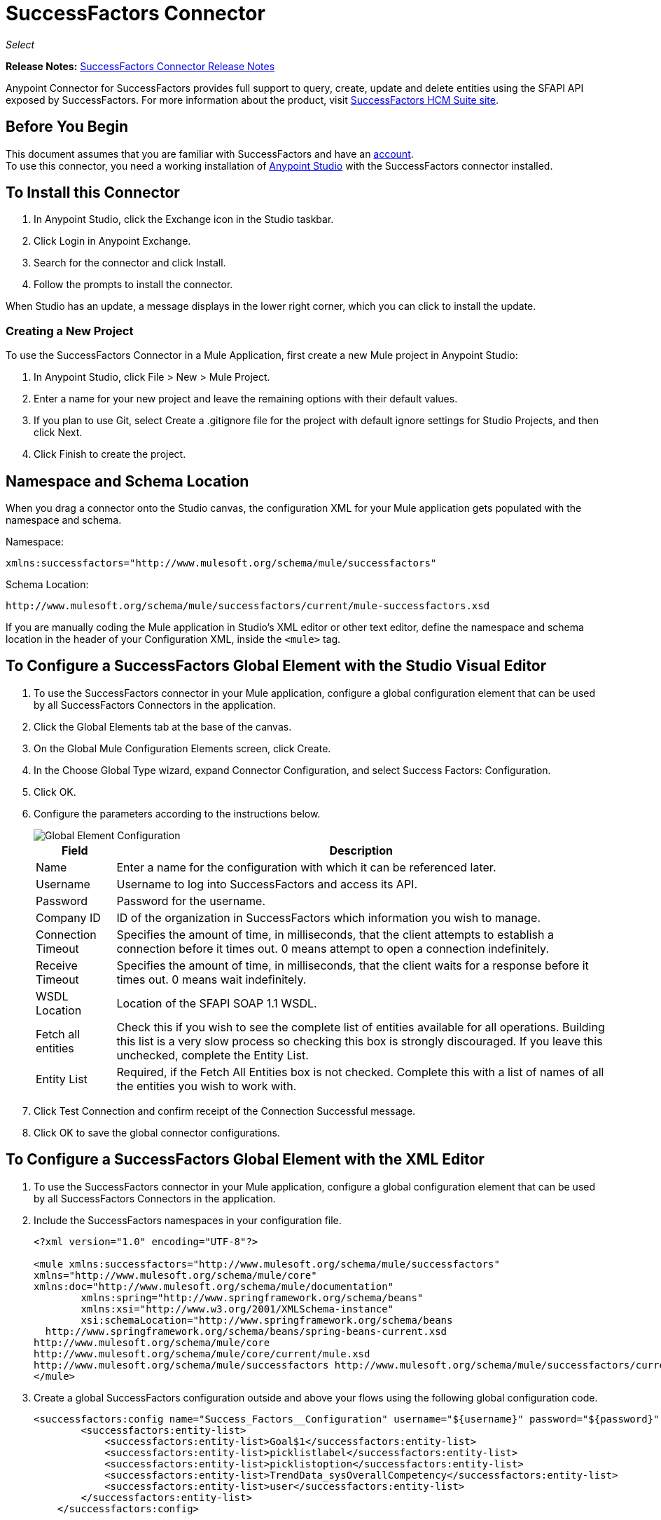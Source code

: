 = SuccessFactors Connector
:keywords: connector, sap, successfactors
:page-aliases: 3.8@mule-runtime::successfactors-connector.adoc

_Select_

*Release Notes:* xref:release-notes::connector/successfactors-connector-release-notes.adoc[SuccessFactors Connector Release Notes]

Anypoint Connector for SuccessFactors provides full support to query, create, update and delete entities using the SFAPI API exposed by SuccessFactors. For more information about the product, visit https://help.sap.com/cloud4hr[SuccessFactors HCM Suite site].

== Before You Begin

This document assumes that you are familiar with SuccessFactors and have an http://www.successfactors.com/en_us.html[account]. +
To use this connector, you need a working installation of https://www.mulesoft.com/platform/studio[Anypoint Studio] with the SuccessFactors connector installed.

== To Install this Connector

. In Anypoint Studio, click the Exchange icon in the Studio taskbar.
. Click Login in Anypoint Exchange.
. Search for the connector and click Install.
. Follow the prompts to install the connector.

When Studio has an update, a message displays in the lower right corner, which you can click to install the update.

=== Creating a New Project

To use the SuccessFactors Connector in a Mule Application, first create a new Mule project in Anypoint Studio:

. In Anypoint Studio, click File > New > Mule Project.
. Enter a name for your new project and leave the remaining options with their default values.
. If you plan to use Git, select Create a .gitignore file for the project with default ignore settings for Studio Projects, and then click Next.
. Click Finish to create the project.

== Namespace and Schema Location

When you drag a connector onto the Studio canvas, the configuration XML for your Mule application gets populated with the namespace and schema.

Namespace:
----
xmlns:successfactors="http://www.mulesoft.org/schema/mule/successfactors"
----

Schema Location:
----
http://www.mulesoft.org/schema/mule/successfactors/current/mule-successfactors.xsd
----

If you are manually coding the Mule application in Studio's XML editor or other text editor, define the namespace and schema location in the header of your Configuration XML, inside the `<mule>` tag.

== To Configure a SuccessFactors Global Element with the Studio Visual Editor

. To use the SuccessFactors connector in your Mule application, configure a global configuration element that can be used by all SuccessFactors Connectors in the application.
. Click the Global Elements tab at the base of the canvas.
. On the Global Mule Configuration Elements screen, click Create.
. In the Choose Global Type wizard, expand Connector Configuration, and select Success Factors: Configuration.
. Click OK.
. Configure the parameters according to the instructions below.
+
image::success-factors-global-element.png[Global Element Configuration]
+
[%header%autowidth.spread]
|===
|Field |Description
|Name |Enter a name for the configuration with which it can be referenced later.
|Username |Username to log into SuccessFactors and access its API.
|Password |Password for the username.
|Company ID |ID of the organization in SuccessFactors which information you wish to manage.
|Connection Timeout |Specifies the amount of time, in milliseconds, that the client attempts to establish a connection before it times out. 0 means attempt to open a connection indefinitely.
|Receive Timeout |Specifies the amount of time, in milliseconds, that the client waits for a response before it times out. 0 means wait indefinitely.
|WSDL Location |Location of the SFAPI SOAP 1.1 WSDL.
|Fetch all entities |Check this if you wish to see the complete list of entities available for all operations. Building this list is a very slow process so checking this box is strongly discouraged. If you leave this unchecked, complete the Entity List.
|Entity List |Required, if the Fetch All Entities box is not checked. Complete this with a list of names of all the entities you wish to work with.
|===
+
. Click Test Connection and confirm receipt of the Connection Successful message.
. Click OK to save the global connector configurations.

== To Configure a SuccessFactors Global Element with the XML Editor

. To use the SuccessFactors connector in your Mule application, configure a global configuration element that can be used by all SuccessFactors Connectors in the application.
. Include the SuccessFactors namespaces in your configuration file.
+
[source,xml,linenums]
----
<?xml version="1.0" encoding="UTF-8"?>

<mule xmlns:successfactors="http://www.mulesoft.org/schema/mule/successfactors"
xmlns="http://www.mulesoft.org/schema/mule/core"
xmlns:doc="http://www.mulesoft.org/schema/mule/documentation"
	xmlns:spring="http://www.springframework.org/schema/beans"
	xmlns:xsi="http://www.w3.org/2001/XMLSchema-instance"
	xsi:schemaLocation="http://www.springframework.org/schema/beans
  http://www.springframework.org/schema/beans/spring-beans-current.xsd
http://www.mulesoft.org/schema/mule/core
http://www.mulesoft.org/schema/mule/core/current/mule.xsd
http://www.mulesoft.org/schema/mule/successfactors http://www.mulesoft.org/schema/mule/successfactors/current/mule-successfactors.xsd">
</mule>
----
+
. Create a global SuccessFactors configuration outside and above your flows using the following global configuration code.
+
[source,xml,linenums]
----
<successfactors:config name="Success_Factors__Configuration" username="${username}" password="${password}" companyId="${companyId}" wsdlLocation="${wsdlLocation}" doc:name="Success Factors: Configuration" fetchAllEntities="false">
        <successfactors:entity-list>
            <successfactors:entity-list>Goal$1</successfactors:entity-list>
            <successfactors:entity-list>picklistlabel</successfactors:entity-list>
            <successfactors:entity-list>picklistoption</successfactors:entity-list>
            <successfactors:entity-list>TrendData_sysOverallCompetency</successfactors:entity-list>
            <successfactors:entity-list>user</successfactors:entity-list>
        </successfactors:entity-list>
    </successfactors:config>
----
+
[%header%autowidth.spread]
|===
|Field |Description
|Name |Enter a name for the configuration with which it can be referenced later.
|Username |Username to log into SuccessFactors and access its API.
|Password |Password for the username.
|Company ID |ID of the organization in SuccessFactors which information you wish to manage.
|Connection Timeout |Specifies the amount of time, in milliseconds, that the client attempts to establish a connection before it times out. 0 means attempt to open a connection indefinitely.
|Receive Timeout |Specifies the amount of time, in milliseconds, that the client waits for a response before it times out. 0 means wait indefinitely.
|WSDL Location |Location of the SFAPI SOAP 1.1 WSDL.
|Fetch all entities |Set this to true if you wish to see the complete list of entities available for all operations. Building this list is a very slow process so checking this box is strongly discouraged. If you set this to false, fill out the Entity List field.
|Entity List |Required if the Fetch All Entities parameter is false. Enter a list of names of all the entities you wish to work with.
|===

== Using the Connector

For details on operations see the https://mulesoft.github.io/mule3-sap-successfactors-connector/[SuccessFactors connector technical reference] and click the APIdoc for your connector version.


=== Using the Connector in a Mavenized Mule App

If you are coding a Mavenized Mule application, this XML snippet must be included in your `pom.xml` file.

[source,xml,linenums]
----
<dependency>
  <groupId></groupId>
  <artifactId></artifactId>
  <version>x.y.z</version>
</dependency>
----

Replace `x.y.z` with the version that corresponds to the connector you are using.

To obtain the most up-to-date `pom.xml` file information, access the connector in https://www.mulesoft.com/exchange/[Anypoint Exchange] and click *Dependency Snippets*.

== SuccessFactor Connector Use Cases and Demos

The SuccessFactors Connector is an operation-based connector that allows you to invoke web service operations exposed by the *SFAPI* API.

This section of the manual provides a brief description of simple use case scenarios for this connector:

* <<List Entities Use Case>>
* <<Describe Entity Use Case>>
* <<Query Use Case>>
* <<Upsert Use Case>>
* <<Update Use Case>>
* <<Insert Use Case>>
* <<Delete Use Case>>

All of the example use cases are stored in one Mule application. See <<Flow XML for Use Cases>>.

=== List Entities Use Case

This flow retrieves the list of entities in your organization.

image::list-flow.png[list_flow]

The connector itself does not require any additional configuration, apart from the operation to select:

image::list-flow-connector-config.png[list_flow_connector_config]

To test it, run the flow in Studio and open a browser window. Visit `http://localhost:8081/` and click the List*button under the List Entities section to see the list of entities available.

=== Describe Entity Use Case

This flow retrieves all the available metadata from an entity in your organization. +

image::describe-flow.png[describe_flow]

The *Describe entities* operation only needs a list of strings corresponding to the entities you wish to retrieve the metadata for. In this example, this input is configured to take the payload sent to it by the preceding endpoint.

image::describe-flow-connector-config.png[describe_flow_connector_config]

In order to design the input for the connector, we use the *Dataweave* language made available through the *Transform Message* component. Its output is a list containing just one element, which is the query parameter 'entity' from the HTTP Connector.

Add the below DataWeave code to the DataWeave editor inside the Transform Message component.

[source,text,linenums]
----
%dw 1.0
%output application/java
---
[inboundProperties."http.query.params".'entity']
----

Run the flow in Studio to test this and open a browser window. Visit `http://localhost:8081/`. Click on *List* under *List Entities*, then click on an entity name. Finally, click the *Describe* button under the *Describe Entities* section to see all the available metadata for the entity selected.

=== Query Use Case

This flow runs a query on Success Factors and shows the response. +

image::query-flow.png[query_flow]

The *Query* operation needs a query and a page size.

You can either enter the native (SFQL) query language, or build it with the DataSense Query Builder.

image::query-flow-query-builder.png[query_flow_query_builder]

You can leave the page size at the default value.

image::query-flow-connector-config.png[query_flow_connector_config]

To test this flow, run the flow in Mule Studio and open a browser window. Visit `+http://localhost:8081/query+`.
You see the result of the query in the browser.


=== Upsert Use Case

This flow does the following:

* Inserts a new User (or updates it, if it already exists).
* Returns the output of the upsert.

image::upsert-flow.png[upsert_flow]

The SuccessFactors endpoint needs to be configured with the *Upsert* operation. First, select the type of the entity you wish to upsert, which in this example is a User. If the *Type* dropdown is not populated, click the refresh button on the right.
The input structure is taken from the payload returned by DataWeave.

image::upsert-flow-connector-config.png[upsert_flow_connector_config]

DataWeave turns the JSON object taken from the payload of the HTTP endpoint and converts it to a map, which is the input needed for the Upsert operation.

To test this flow, run the flow in Mule Studio and open a browser window. Enter `+http://localhost:8081/+` and click the *Submit* button under the *Upsert User* section to see the result of the upsert operation in the browser.

=== Update Use Case

This flow does the following:

* Updates a User with a new username.
* Returns the output of the last update.

image::update-flow.png[update_flow]

The SuccessFactors endpoint needs to be configured with the *Update* operation. First, select the type of the entity you wish to update, which in this case is a User. If the *Type* dropdown is not populated, click the refresh button on the right.
The input structure will be taken from the payload returned by DataWeave.

DataWeave turns the JSON object taken from the payload of the HTTP endpoint and converts it to a map, which is the input needed for the Update operation.

To test this flow, run the flow in Mule Studio and open a browser window. Visit `+http://localhost:8081/+` and click the *Submit* button under the *Update User* section to see the result of the update operation in the browser. If you have already run the *Upsert* demo, the input for the Update job should have already been populated.

==== Insert Use Case

This flow inserts a new Goal$1 entity and returns the output of the insertion.

image::insert-flow.png[insert_flow]

The SuccessFactors endpoint needs to be configured with the *Insert* operation. Select the type of the entity you wish to insert, which in this case is Goal$1. If the *Type* dropdown is not populated, click the refresh button on the right.
The input structure will be taken from the payload returned by DataWeave.

image::sfc-insert-flow-connector-config.png[insert flow connector config]

DataWeave turns the JSON object taken from the payload of the HTTP endpoint and converts it to a map, which is the input needed for the Insert operation.

To test this flow, run the flow in Mule Studio and open a browser window. Visit `+http://localhost:8081/+` and click the Submit button under the Insert Goals section to see the result of the insert operation in the browser.

==== Delete Use Case

This flow deletes an existing Goal entity and returns the output of the deletion.

image::delete-flow.png[delete_flow]

The SuccessFactors endpoint needs to be configured with the Delete operation. Select the type of the entity you wish to delete. If the Type dropdown is not populated, click the refresh button on the right.
The input structure is taken from the payload returned by DataWeave.

image::delete-flow-connector-config.png[delete_flow_connector_config]

DataWeave turns the JSON object taken from the payload of the HTTP endpoint and converts it to a map, which is the input needed for the Delete operation:

image::dataweave-payload.png[dataweave_payload]

To test this flow, run the flow in Mule Studio and open a browser window. Visit `+http://localhost:8081/+` and click the Submit button under the Delete Goal section to see the result of the delete operation in the browser. If you have already run the Insert demo, the input for the Delete job should have already been populated.

=== Flow XML for Use Cases

Paste the below code into your XML Editor to run the use case examples.

[source,xml,linenums]
----
<?xml version="1.0" encoding="UTF-8"?>

<mule xmlns:scripting="http://www.mulesoft.org/schema/mule/scripting"
xmlns:tracking="http://www.mulesoft.org/schema/mule/ee/tracking"
xmlns:dw="http://www.mulesoft.org/schema/mule/ee/dw"
xmlns:json="http://www.mulesoft.org/schema/mule/json" xmlns:successfactors="http://www.mulesoft.org/schema/mule/successfactors" xmlns:mulexml="http://www.mulesoft.org/schema/mule/xml"
xmlns:http="http://www.mulesoft.org/schema/mule/http"
xmlns="http://www.mulesoft.org/schema/mule/core"
xmlns:doc="http://www.mulesoft.org/schema/mule/documentation"
	xmlns:spring="http://www.springframework.org/schema/beans"
	xmlns:xsi="http://www.w3.org/2001/XMLSchema-instance"
	xsi:schemaLocation="http://www.springframework.org/schema/beans
	http://www.springframework.org/schema/beans/spring-beans-current.xsd
http://www.mulesoft.org/schema/mule/core
http://www.mulesoft.org/schema/mule/core/current/mule.xsd
http://www.mulesoft.org/schema/mule/http
http://www.mulesoft.org/schema/mule/http/current/mule-http.xsd
http://www.mulesoft.org/schema/mule/xml
http://www.mulesoft.org/schema/mule/xml/current/mule-xml.xsd
http://www.mulesoft.org/schema/mule/ee/dw
http://www.mulesoft.org/schema/mule/ee/dw/current/dw.xsd
http://www.mulesoft.org/schema/mule/successfactors
http://www.mulesoft.org/schema/mule/successfactors/current/mule-successfactors.xsd
http://www.mulesoft.org/schema/mule/json
http://www.mulesoft.org/schema/mule/json/current/mule-json.xsd
http://www.mulesoft.org/schema/mule/ee/tracking
http://www.mulesoft.org/schema/mule/ee/tracking/current/mule-tracking-ee.xsd
http://www.mulesoft.org/schema/mule/scripting
http://www.mulesoft.org/schema/mule/scripting/current/mule-scripting.xsd">
    <http:listener-config name="HTTP_Listener_Configuration" host="0.0.0.0" port="8081"
    doc:name="HTTP Listener Configuration"/>
    <successfactors:config name="Success_Factors__Configuration" username="${username}"
    password="${password}" companyId="${companyId}" wsdlLocation="${wsdlLocation}"
    doc:name="Success Factors: Configuration">
        <successfactors:entity-list>
            <successfactors:entity-list>Goal$1</successfactors:entity-list>
            <successfactors:entity-list>picklistlabel</successfactors:entity-list>
            <successfactors:entity-list>picklistoption</successfactors:entity-list>
            <successfactors:entity-list>TrendData_sysOverallCompetency</successfactors:entity-list>
            <successfactors:entity-list>user</successfactors:entity-list>
        </successfactors:entity-list>
    </successfactors:config>

<scripting:transformer name="EntityForCrudObject" doc:name="Groovy">
	<scripting:script engine="Groovy" file="src/main/resources/EntityForCrudObject.groovy"></scripting:script>
</scripting:transformer>

<scripting:transformer name="AddIdToEntity" doc:name="Groovy">
	<scripting:script engine="Groovy" file="src/main/resources/AddIdToEntity.groovy"></scripting:script>
</scripting:transformer>

		<flow name="htmlFormFlow">
        <http:listener config-ref="HTTP_Listener_Configuration" path="/" doc:name="/"/>
        <parse-template location="form.html" doc:name="Parse Template"/>
        <set-property propertyName="Content-Type" value="text/html" doc:name="Property"/>
    </flow>
    <flow name="listEntitiesFlow">
        <http:listener config-ref="HTTP_Listener_Configuration" path="list" doc:name="/list"/>
        <successfactors:list-entities config-ref="Success_Factors__Configuration" doc:name="Success Factors"/>
        <json:object-to-json-transformer doc:name="Object to JSON"/>
    </flow>
    <flow name="describeEntitiesFlow">
        <http:listener config-ref="HTTP_Listener_Configuration" path="describe" doc:name="/describe"/>
        <dw:transform-message doc:name="Transform Message">
            <dw:input-variable variableName="entity"/>
            <dw:input-inbound-property doc:sample="map_string_string.dwl" propertyName="http.query.params"/>
            <dw:input-inbound-property propertyName="http.uri.params"/>
            <dw:set-payload><![CDATA[%dw 1.0%output application/java
---
[inboundProperties."http.query.params".'entity']]]></dw:set-payload>
        </dw:transform-message>
        <successfactors:describe-entities config-ref="Success_Factors__Configuration" doc:name="Success Factors"/>
        <json:object-to-json-transformer doc:name="Object to JSON"/>
    </flow>
    <flow name="queryFlow">
        <http:listener config-ref="HTTP_Listener_Configuration" path="query" doc:name="/query"/>
        <successfactors:query config-ref="Success_Factors__Configuration"  doc:name="Success Factors"
	queryString="dsql:SELECT email,externalId,firstName,lastName,username FROM user"/>
        <json:object-to-json-transformer doc:name="Object to JSON"/>
    </flow>
    <flow name="submitQueryFlow">
        <http:listener config-ref="HTTP_Listener_Configuration" path="submitQueryJob" doc:name="/submitQueryJob"/>
        <dw:transform-message doc:name="Transform Message">
            <dw:set-payload><![CDATA[%dw 1.0
%output application/java
---
inboundProperties."http.query.params".'query']]></dw:set-payload>
        </dw:transform-message>
        <successfactors:submit-query-job config-ref="Success_Factors__Configuration" doc:name="Success Factors"/>
        <json:object-to-json-transformer doc:name="Object to JSON"/>
    </flow>
    <flow name="getJobResultFlow">
        <http:listener config-ref="HTTP_Listener_Configuration" path="getJobResult" doc:name="/getJobResult"/>
        <dw:transform-message doc:name="Transform Message">
            <dw:input-inbound-property propertyName="http.query.params" doc:sample="map_string_string_1.dwl"/>
            <dw:set-payload><![CDATA[%dw 1.0
%output application/java
---
{
	format: "csv",
	taskId: inboundProperties."http.query.params".'taskId'
} as :object {
	class : "com.successfactors.sfapi.sfobject.GetJobResult"
}]]></dw:set-payload>
        </dw:transform-message>
        <successfactors:get-job-result config-ref="Success_Factors__Configuration" doc:name="Success Factors"/>
    </flow>
    <flow name="upsertFlow">
        <http:listener config-ref="HTTP_Listener_Configuration" path="upsert" doc:name="/upsert" allowedMethods="POST,"/>
        <dw:transform-message doc:name="Transform Message">
            <dw:input-payload doc:sample="json.json"/>
            <dw:set-payload><![CDATA[%dw 1.0
%output application/java
---
// Some output fields were skipped as the structure is too deep (more than 2 levels).
// To add missing fields click on the scaffold icon (second on the toolbar).
payload]]></dw:set-payload>
        </dw:transform-message>
        <logger message="Executing upsert: #[payload]" level="INFO" doc:name="Logger"/>
        <successfactors:upsert config-ref="Success_Factors__Configuration" type="user" doc:name="Update/Insert a User"
	doc:description="try to create a new user, if the user exists only updates it">
            <successfactors:input ref="#[payload]"/>
        </successfactors:upsert>
        <json:object-to-json-transformer doc:name="Object to JSON"/>
        <logger message="Upsert result: #[payload]" level="INFO" doc:name="Logger"/>
    </flow>
    <flow name="updateFlow">
        <http:listener config-ref="HTTP_Listener_Configuration" path="/update" doc:name="/update"/>
        <dw:transform-message doc:name="Transform Message">
            <dw:input-payload doc:sample="json_1.json"/>
            <dw:set-payload><![CDATA[%dw 1.0
%output application/java
---
payload]]></dw:set-payload>
        </dw:transform-message>
        <logger message="Executing update: #[payload]" level="INFO" doc:name="Logger"/>
        <successfactors:update config-ref="Success_Factors__Configuration" type="user" doc:name="Update a User">
            <successfactors:input ref="#[payload]"/>
        </successfactors:update>
        <json:object-to-json-transformer doc:name="Object to JSON"/>
        <logger message="Update result: #[payload]" level="INFO" doc:name="Logger"/>
    </flow>
    <flow name="insertFlow">
        <http:listener config-ref="HTTP_Listener_Configuration" path="/insert" doc:name="/insert"/>
        <dw:transform-message doc:name="Transform Message">
            <dw:input-payload doc:sample="json_2.json"/>
            <dw:set-payload><![CDATA[%dw 1.0
%output application/java
---
payload]]></dw:set-payload>
        </dw:transform-message>
        <logger message="Executing insert: #[payload]" level="INFO" doc:name="Logger"/>
        <successfactors:insert config-ref="Success_Factors__Configuration" type="Goal$1" doc:name="Insert a Goal$1"/>
        <json:object-to-json-transformer doc:name="Object to JSON"/>
        <logger message="Insert result: #[payload]" level="INFO" doc:name="Logger"/>
    </flow>
    <flow name="deleteFlow">
        <http:listener config-ref="HTTP_Listener_Configuration" path="/delete" doc:name="/delete"/>
        <dw:transform-message doc:name="Transform Message">
            <dw:input-payload doc:sample="json_3.json"/>
            <dw:set-payload><![CDATA[%dw 1.0
%output application/java
---
payload]]></dw:set-payload>
        </dw:transform-message>
        <logger message="Executing delete: #[payload]" level="INFO" doc:name="Logger"/>
        <successfactors:delete config-ref="Success_Factors__Configuration" type="Goal$1" doc:name="Delete a Goal$1"/>
        <json:object-to-json-transformer doc:name="Object to JSON"/>
        <logger message="Delete result: #[payload]" level="INFO" doc:name="Logger"/>
    </flow>
    <flow name="queryNativeFlow">
        <http:listener config-ref="HTTP_Listener_Configuration" path="queryNative" doc:name="/queryNative"/>
        <dw:transform-message doc:name="Transform Message">
            <dw:set-payload><![CDATA[%dw 1.0
%output application/java
---
inboundProperties."http.query.params".'query']]></dw:set-payload>
        </dw:transform-message>
        <successfactors:query config-ref="Success_Factors__Configuration" queryString="#[payload]" doc:name="Success Factors"/>
        <json:object-to-json-transformer doc:name="Object to JSON"/>

	</flow>
</mule>
----

== See Also

https://help.mulesoft.com[MuleSoft Help Center]
